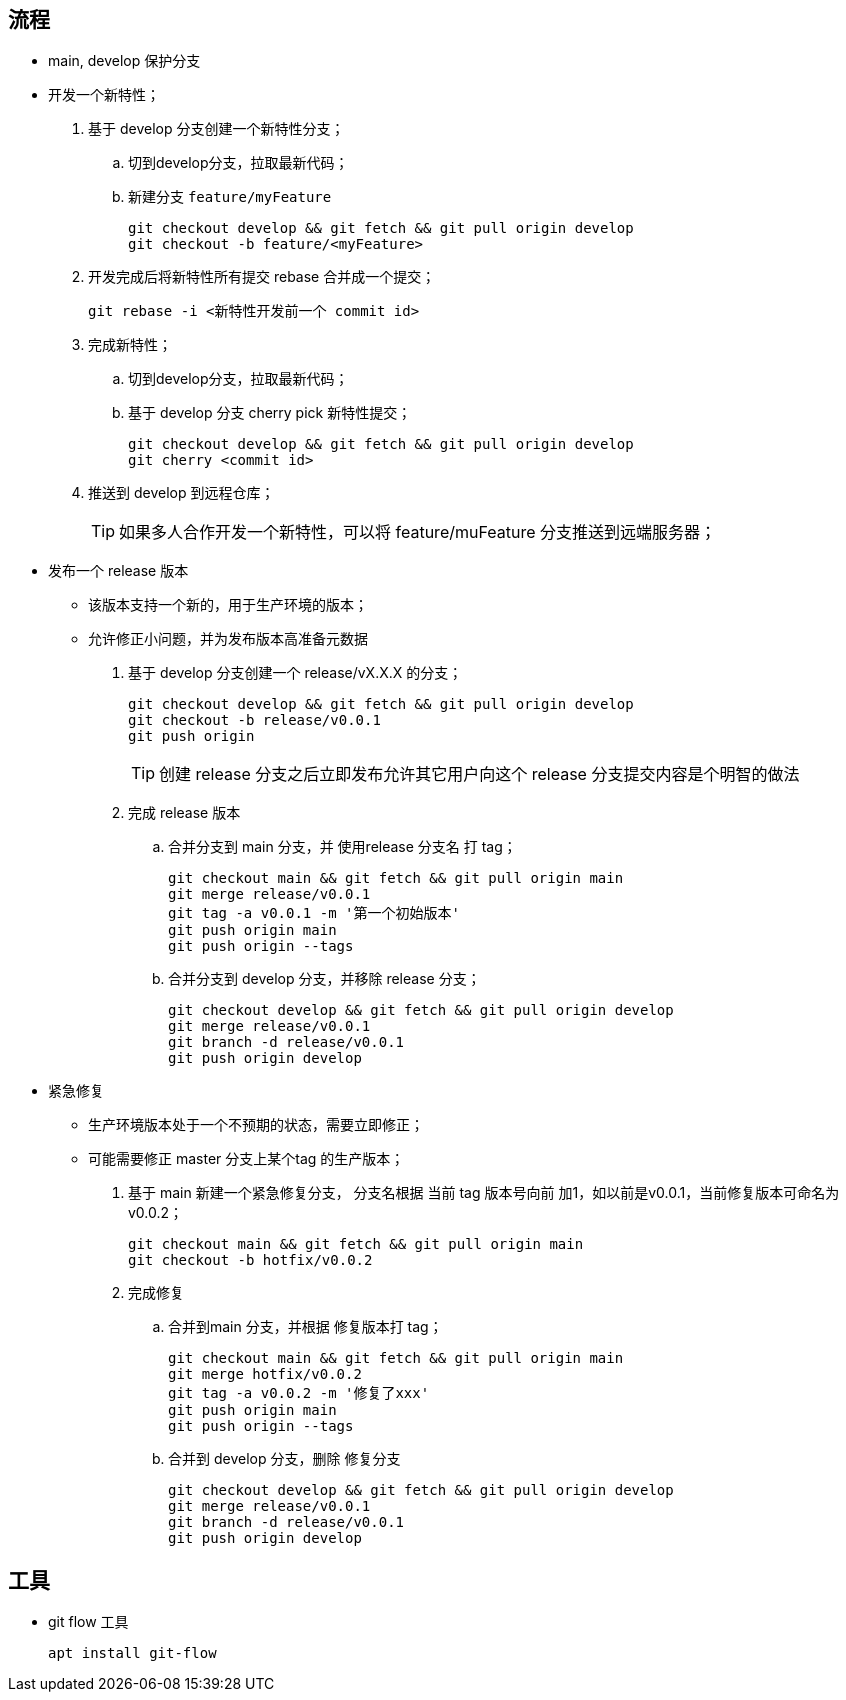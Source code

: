 :git-flow-cheatsheet: http://danielkummer.github.io/git-flow-cheatsheet/index.zh_CN.html

== 流程

* main, develop 保护分支
* 开发一个新特性；
. 基于 develop 分支创建一个新特性分支；
.. 切到develop分支，拉取最新代码；
.. 新建分支 `feature/myFeature`
+
[source,shell]
----
git checkout develop && git fetch && git pull origin develop
git checkout -b feature/<myFeature>
----
. 开发完成后将新特性所有提交 rebase 合并成一个提交；
+
[source]
----
git rebase -i <新特性开发前一个 commit id>
----
. 完成新特性；
.. 切到develop分支，拉取最新代码；
.. 基于 develop 分支 cherry pick 新特性提交；
+
[source]
----
git checkout develop && git fetch && git pull origin develop
git cherry <commit id>
----
. 推送到 develop 到远程仓库；
+
TIP: 如果多人合作开发一个新特性，可以将 feature/muFeature 分支推送到远端服务器；

* 发布一个 release 版本
** 该版本支持一个新的，用于生产环境的版本；
** 允许修正小问题，并为发布版本高准备元数据
. 基于 develop 分支创建一个 release/vX.X.X 的分支；
+
[source,shell]
----
git checkout develop && git fetch && git pull origin develop
git checkout -b release/v0.0.1
git push origin
----
+
TIP: 创建 release 分支之后立即发布允许其它用户向这个 release 分支提交内容是个明智的做法
. 完成 release 版本
.. 合并分支到 main 分支，并 使用release 分支名 打 tag；
+
[source]
----
git checkout main && git fetch && git pull origin main
git merge release/v0.0.1
git tag -a v0.0.1 -m '第一个初始版本'
git push origin main
git push origin --tags
----
.. 合并分支到 develop 分支，并移除 release 分支；
+
[source,shell]
----
git checkout develop && git fetch && git pull origin develop
git merge release/v0.0.1
git branch -d release/v0.0.1
git push origin develop
----

* 紧急修复
** 生产环境版本处于一个不预期的状态，需要立即修正；
** 可能需要修正 master 分支上某个tag 的生产版本；
. 基于 main 新建一个紧急修复分支， 分支名根据 当前 tag 版本号向前 加1，如以前是v0.0.1，当前修复版本可命名为 v0.0.2；
+
[source]
----
git checkout main && git fetch && git pull origin main
git checkout -b hotfix/v0.0.2
----
. 完成修复
.. 合并到main 分支，并根据 修复版本打 tag；
+
[source]
----
git checkout main && git fetch && git pull origin main
git merge hotfix/v0.0.2
git tag -a v0.0.2 -m '修复了xxx'
git push origin main
git push origin --tags
----
.. 合并到 develop 分支，删除 修复分支
+
[source,shell]
----
git checkout develop && git fetch && git pull origin develop
git merge release/v0.0.1
git branch -d release/v0.0.1
git push origin develop
----

== 工具

* git flow 工具
+
[source,shell]
----
apt install git-flow
----